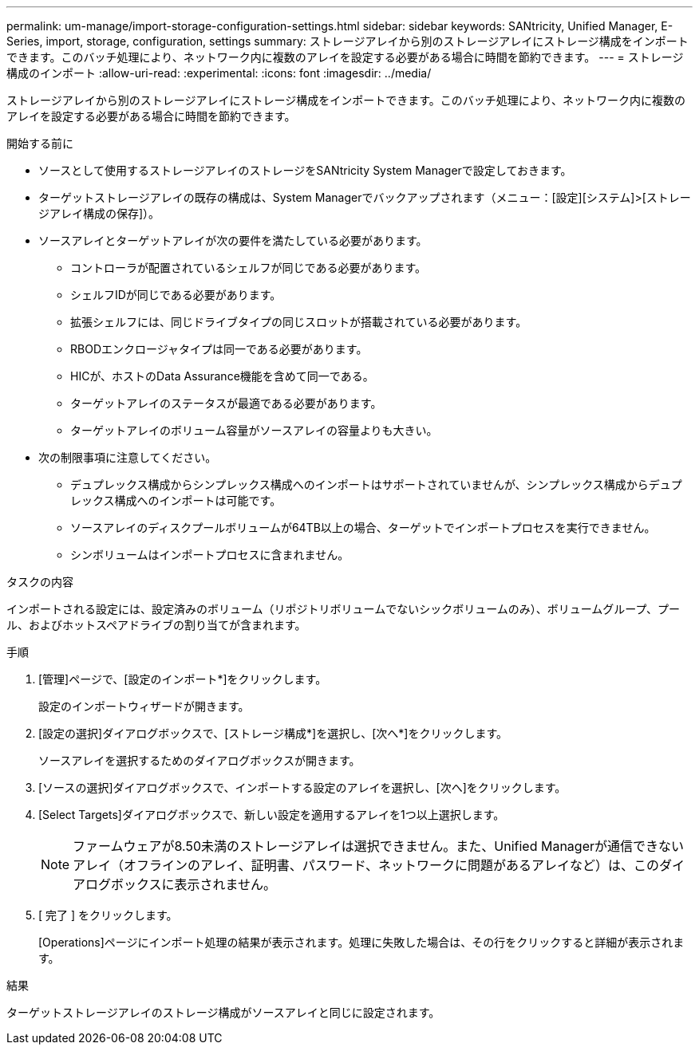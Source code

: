 ---
permalink: um-manage/import-storage-configuration-settings.html 
sidebar: sidebar 
keywords: SANtricity, Unified Manager, E-Series, import, storage, configuration, settings 
summary: ストレージアレイから別のストレージアレイにストレージ構成をインポートできます。このバッチ処理により、ネットワーク内に複数のアレイを設定する必要がある場合に時間を節約できます。 
---
= ストレージ構成のインポート
:allow-uri-read: 
:experimental: 
:icons: font
:imagesdir: ../media/


[role="lead"]
ストレージアレイから別のストレージアレイにストレージ構成をインポートできます。このバッチ処理により、ネットワーク内に複数のアレイを設定する必要がある場合に時間を節約できます。

.開始する前に
* ソースとして使用するストレージアレイのストレージをSANtricity System Managerで設定しておきます。
* ターゲットストレージアレイの既存の構成は、System Managerでバックアップされます（メニュー：[設定][システム]>[ストレージアレイ構成の保存]）。
* ソースアレイとターゲットアレイが次の要件を満たしている必要があります。
+
** コントローラが配置されているシェルフが同じである必要があります。
** シェルフIDが同じである必要があります。
** 拡張シェルフには、同じドライブタイプの同じスロットが搭載されている必要があります。
** RBODエンクロージャタイプは同一である必要があります。
** HICが、ホストのData Assurance機能を含めて同一である。
** ターゲットアレイのステータスが最適である必要があります。
** ターゲットアレイのボリューム容量がソースアレイの容量よりも大きい。


* 次の制限事項に注意してください。
+
** デュプレックス構成からシンプレックス構成へのインポートはサポートされていませんが、シンプレックス構成からデュプレックス構成へのインポートは可能です。
** ソースアレイのディスクプールボリュームが64TB以上の場合、ターゲットでインポートプロセスを実行できません。
** シンボリュームはインポートプロセスに含まれません。




.タスクの内容
インポートされる設定には、設定済みのボリューム（リポジトリボリュームでないシックボリュームのみ）、ボリュームグループ、プール、およびホットスペアドライブの割り当てが含まれます。

.手順
. [管理]ページで、[設定のインポート*]をクリックします。
+
設定のインポートウィザードが開きます。

. [設定の選択]ダイアログボックスで、[ストレージ構成*]を選択し、[次へ*]をクリックします。
+
ソースアレイを選択するためのダイアログボックスが開きます。

. [ソースの選択]ダイアログボックスで、インポートする設定のアレイを選択し、[次へ]をクリックします。
. [Select Targets]ダイアログボックスで、新しい設定を適用するアレイを1つ以上選択します。
+
[NOTE]
====
ファームウェアが8.50未満のストレージアレイは選択できません。また、Unified Managerが通信できないアレイ（オフラインのアレイ、証明書、パスワード、ネットワークに問題があるアレイなど）は、このダイアログボックスに表示されません。

====
. [ 完了 ] をクリックします。
+
[Operations]ページにインポート処理の結果が表示されます。処理に失敗した場合は、その行をクリックすると詳細が表示されます。



.結果
ターゲットストレージアレイのストレージ構成がソースアレイと同じに設定されます。
